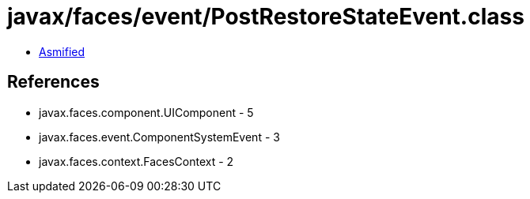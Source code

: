 = javax/faces/event/PostRestoreStateEvent.class

 - link:PostRestoreStateEvent-asmified.java[Asmified]

== References

 - javax.faces.component.UIComponent - 5
 - javax.faces.event.ComponentSystemEvent - 3
 - javax.faces.context.FacesContext - 2
